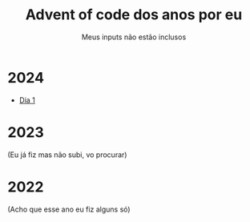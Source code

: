 #+TITLE: Advent of code dos anos por eu
#+SUBTITLE: Meus inputs não estão inclusos

* 2024
+ [[file:2024/dia_1.el][Dia 1]]

* 2023
(Eu já fiz mas não subi, vo procurar)

* 2022
(Acho que esse ano eu fiz alguns só)
